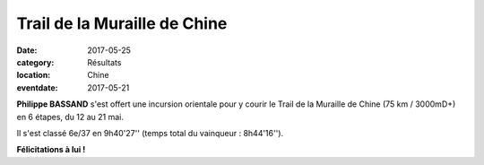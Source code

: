 Trail de la Muraille de Chine
=============================

:date: 2017-05-25
:category: Résultats
:location: Chine
:eventdate: 2017-05-21

.. image:: http://assets.acr-dijon.org/tmc171.jpg

**Philippe BASSAND** s'est offert une incursion orientale pour y courir le Trail de la Muraille de Chine (75 km / 3000mD+) en 6 étapes, du 12 au 21 mai.

Il s'est classé 6e/37 en 9h40'27'' (temps total du vainqueur : 8h44'16'').

.. image:: http://assets.acr-dijon.org/tmc172.jpg

**Félicitations à lui !**
